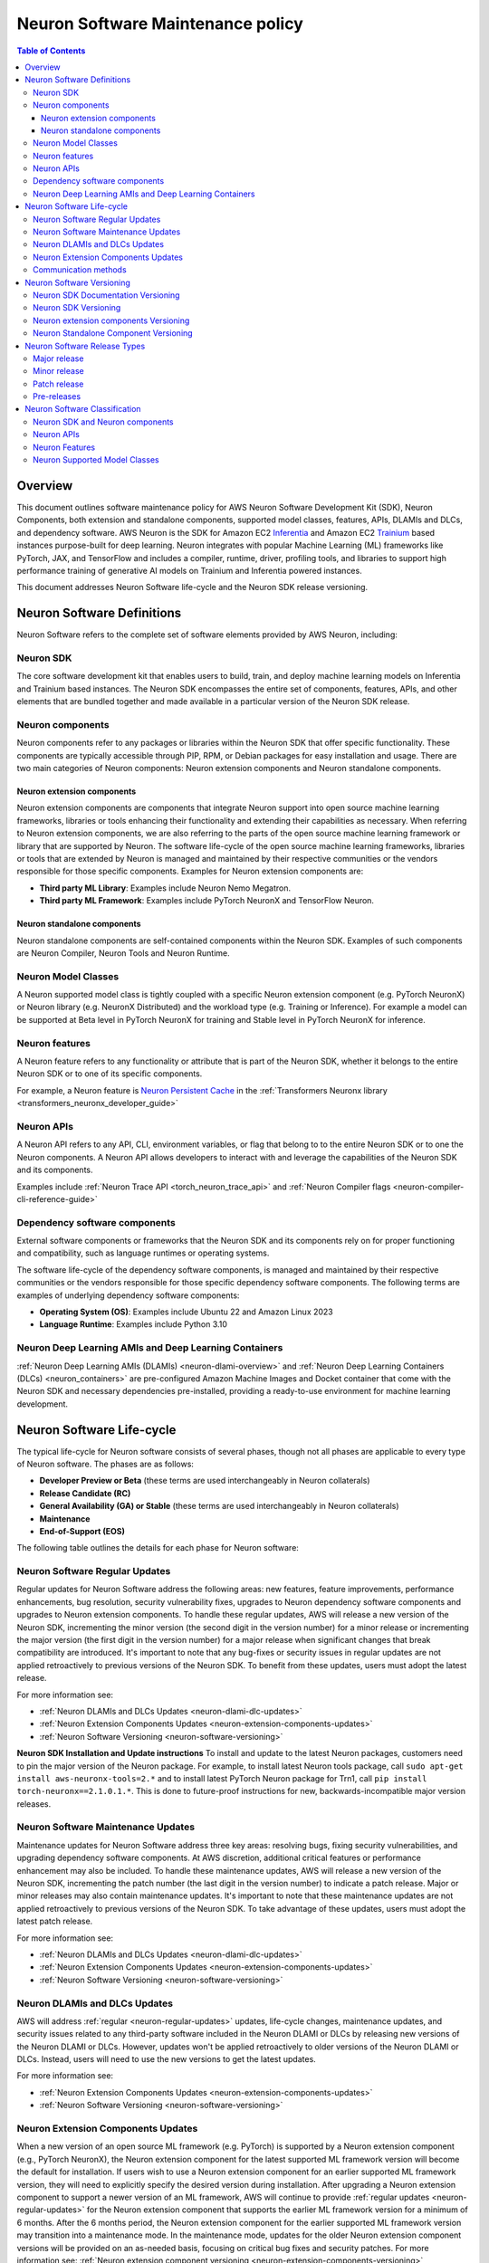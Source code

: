 .. _sdk-maintenance-policy:

Neuron Software Maintenance policy
==================================

.. contents:: Table of Contents
   :local:
   :depth: 3

Overview
--------

This document outlines software maintenance policy for AWS Neuron
Software Development Kit (SDK), Neuron Components, both extension and
standalone components, supported model classes, features, APIs, DLAMIs
and DLCs, and dependency software. AWS Neuron is the SDK for Amazon EC2
`Inferentia <https://aws.amazon.com/machine-learning/inferentia/>`__ and
Amazon EC2
`Trainium <https://aws.amazon.com/machine-learning/trainium/>`__ based
instances purpose-built for deep learning. Neuron integrates with
popular Machine Learning (ML) frameworks like PyTorch, JAX, and
TensorFlow and includes a compiler, runtime, driver, profiling tools,
and libraries to support high performance training of generative AI
models on Trainium and Inferentia powered instances.

This document addresses Neuron Software life-cycle and the Neuron SDK
release versioning.

.. _neuron-software-definitions:

Neuron Software Definitions
---------------------------

Neuron Software refers to the complete set of software elements
provided by AWS Neuron, including:

Neuron SDK
~~~~~~~~~~

The core software development kit that enables users to build, train,
and deploy machine learning models on Inferentia and Trainium based
instances. The Neuron SDK encompasses the entire set of components,
features, APIs, and other elements that are bundled together and made
available in a particular version of the Neuron SDK release.

Neuron components
~~~~~~~~~~~~~~~~~

Neuron components refer to any packages or libraries within the Neuron
SDK that offer specific functionality. These components are typically
accessible through PIP, RPM, or Debian packages for easy installation
and usage. There are two main categories of Neuron components: Neuron
extension components and Neuron standalone components.

Neuron extension components
^^^^^^^^^^^^^^^^^^^^^^^^^^^

Neuron extension components are components that integrate Neuron support
into open source machine learning frameworks, libraries or tools
enhancing their functionality and extending their capabilities as
necessary. When referring to Neuron extension components, we are also
referring to the parts of the open source machine learning framework or
library that are supported by Neuron. The software life-cycle of the
open source machine learning frameworks, libraries or tools that are
extended by Neuron is managed and maintained by their respective
communities or the vendors responsible for those specific components.
Examples for Neuron extension components are:

-  **Third party ML Library**: Examples include Neuron Nemo Megatron.
-  **Third party ML Framework**: Examples include PyTorch NeuronX and
   TensorFlow Neuron.

Neuron standalone components
^^^^^^^^^^^^^^^^^^^^^^^^^^^^

Neuron standalone components are self-contained components within the
Neuron SDK. Examples of such components are Neuron Compiler, Neuron
Tools and Neuron Runtime.

Neuron Model Classes
~~~~~~~~~~~~~~~~~~~~

A Neuron supported model class is tightly coupled with a specific Neuron
extension component (e.g. PyTorch NeuronX) or Neuron library (e.g.
NeuronX Distributed) and the workload type (e.g. Training or Inference).
For example a model can be supported at Beta level in PyTorch NeuronX
for training and Stable level in PyTorch NeuronX for inference.

Neuron features
~~~~~~~~~~~~~~~

A Neuron feature refers to any functionality or attribute that is part
of the Neuron SDK, whether it belongs to the entire Neuron SDK or to one
of its specific components.

For example, a Neuron feature is `Neuron Persistent
Cache <https://awsdocs-neuron.readthedocs-hosted.com/en/latest/libraries/transformers-neuronx/transformers-neuronx-developer-guide.html#neuron-persistent-cache>`__
in the :ref:`Transformers Neuronx library <transformers_neuronx_developer_guide>`

Neuron APIs
~~~~~~~~~~~

A Neuron API refers to any API, CLI, environment variables, or flag that
belong to to the entire Neuron SDK or to one the Neuron components. A
Neuron API allows developers to interact with and leverage the
capabilities of the Neuron SDK and its components.

Examples include :ref:`Neuron Trace API <torch_neuron_trace_api>` and :ref:`Neuron Compiler flags <neuron-compiler-cli-reference-guide>`

Dependency software components
~~~~~~~~~~~~~~~~~~~~~~~~~~~~~~

External software components or frameworks that the Neuron
SDK and its components rely on for proper functioning and compatibility,
such as language runtimes or operating systems.

The software life-cycle of the dependency software components, is
managed and maintained by their respective communities or the vendors
responsible for those specific dependency software components. The
following terms are examples of underlying dependency software
components:

-  **Operating System (OS)**: Examples include Ubuntu 22 and Amazon
   Linux 2023
-  **Language Runtime**: Examples include Python 3.10

Neuron Deep Learning AMIs and Deep Learning Containers
~~~~~~~~~~~~~~~~~~~~~~~~~~~~~~~~~~~~~~~~~~~~~~~~~~~~~~

:ref:`Neuron Deep Learning AMIs
(DLAMIs) <neuron-dlami-overview>`
and :ref:`Neuron Deep Learning Containers
(DLCs) <neuron_containers>` are pre-configured Amazon Machine Images and Docket container that
come with the Neuron SDK and necessary dependencies pre-installed,
providing a ready-to-use environment for machine learning development.

.. _neuron-software-lifecycle:

Neuron Software Life-cycle
--------------------------

The typical life-cycle for Neuron software consists of several phases, though not all phases are applicable to every type of Neuron software. The phases are as follows:

-  **Developer Preview or Beta** (these terms are used interchangeably in
   Neuron collaterals)
-  **Release Candidate (RC)**
-  **General Availability (GA) or Stable** (these terms are used
   interchangeably in Neuron collaterals)
-  **Maintenance**
-  **End-of-Support (EOS)**

The following table outlines the details for each phase for Neuron software:

+-------------------------------+----------------------------------------------------------------------------------------------------------------------+--------------------------------------------------+
|                               | Description                                                                                                          | Comments                                         |
+-------------------------------+----------------------------------------------------------------------------------------------------------------------+--------------------------------------------------+
| Developer Preview (Beta)      | In this phase, Neuron Software is not supported, should not be used in production environments,                      |                                                  |
|                               | and is meant for early access and feedback purposes only. It is possible for future releases                         |                                                  |
|                               | to introduce breaking changes.                                                                                       |                                                  |
|                               | See :ref:`Neuron Software Classification <sdk-classification>` for more information                                  |                                                  |
+-------------------------------+----------------------------------------------------------------------------------------------------------------------+--------------------------------------------------+
| Release Candidate (RC)        | Once AWS identifies a release to be a stable product, it may be marked as a Release Candidate (RC).                  | This phase applies only to Neuron SDK            |
|                               | This phase is usually short and during it AWS will provide for Neuron Software on an as-needed basis.                | and Neuron components                            |
+-------------------------------+----------------------------------------------------------------------------------------------------------------------+--------------------------------------------------+
| General Availability (Stable) | During this phase, AWS releases :ref:`regular <neuron-regular-updates>`updates for the Neuron Software based         |                                                  |
|                               | on a predefined release cadence of the Neuron SDK or provides :ref:`maintenance updates <neuron-maintenance-updates>` |                                                  |
|                               | for Neuron Software on an as-needed basis.                                                                           |                                                  |
|                               | See :ref:`Neuron Software Classification <sdk-classification>` for more information                                  |                                                  |
+-------------------------------+----------------------------------------------------------------------------------------------------------------------+--------------------------------------------------+
| Maintenance                   | During the maintenance phase, AWS will provide :ref:`maintenance updates <neuron-maintenance-updates>`               | This phase does not apply to Dependency Software |
|                               | for Neuron Software on an as-needed basis. Any new PIP, RPM, and Debian packages for the Neuron                      | Components, Neuron DLCs,                         |
|                               | Software, as well as updated versions of the Neuron DLAMIs and Neuron DLCs, will be released                         | Neuron DLAMIs, Neuron Features and APIs          |
|                               | only when deemed necessary by the AWS Neuron team.                                                                   |                                                  |
|                               | Users can expect updates to be less frequent compared to :ref:`regular <neuron-regular-updates>`                     |                                                  |
|                               | as the focus will be on addressing critical issues and ensuring the stability of the software.                       |                                                  |
|                               |                                                                                                                      |                                                  |
|                               | Maintenance Announcement: AWS will make a public :ref:`announcement <neuron-communication>` at least one month       |                                                  |
|                               | before the Neuron Software enters Maintenance phase.                                                                 |                                                  |
+-------------------------------+----------------------------------------------------------------------------------------------------------------------+--------------------------------------------------+
| End of Support (EOS)          | When Neuron Software reaches the end of its support lifecycle, it will no longer receive                             |                                                  |
|                               | :ref:`regular <neuron-regular-updates>` updates and :ref:`maintenance updates <neuron-maintenance-updates>`          |                                                  |
|                               | (including security updates). While AWS will continue to provide access to all previously released                   |                                                  |
|                               | PIP, RPM, and Debian packages for the Neuron Software, as well as earlier versions of the Neuron DLAMIs              |                                                  |
|                               | and Neuron DLCs, it's important to note that these older versions will not receive any updates or support.           |                                                  |
|                               | Customers can still use these resources at their own discretion, but it is highly recommended to upgrade             |                                                  |
|                               | to the latest available versions                                                                                     |                                                  |
|                               |                                                                                                                      |                                                  |
|                               | End of Support Announcement: AWS will make a public :ref:`announcement <neuron-communication>` at least one month    |                                                  |                                     
|                               | before a Neuron Software enters End of Support.                                                                      |                                                  |
+-------------------------------+----------------------------------------------------------------------------------------------------------------------+--------------------------------------------------+

.. _neuron-regular-updates:

Neuron Software Regular Updates
~~~~~~~~~~~~~~~~~~~~~~~~~~~~~~~

Regular updates for Neuron Software address the following areas: new
features, feature improvements, performance enhancements, bug
resolution, security vulnerability fixes, upgrades to Neuron dependency
software components and upgrades to Neuron extension components. To
handle these regular updates, AWS will release a new version of the
Neuron SDK, incrementing the minor version (the second digit in the
version number) for a minor release or incrementing the major version
(the first digit in the version number) for a major release when
significant changes that break compatibility are introduced. It's
important to note that any bug-fixes or security issues in regular
updates are not applied retroactively to previous versions of the Neuron
SDK. To benefit from these updates, users must adopt the latest release.

For more information see:

-  :ref:`Neuron DLAMIs and DLCs Updates <neuron-dlami-dlc-updates>`
-  :ref:`Neuron Extension Components Updates <neuron-extension-components-updates>`
-  :ref:`Neuron Software Versioning <neuron-software-versioning>`

**Neuron SDK Installation and Update instructions**
To install and update to the latest Neuron packages, customers need to pin the major
version of the Neuron package. For example, to install latest Neuron
tools package, call ``sudo apt-get install aws-neuronx-tools=2.*`` and
to install latest PyTorch Neuron package for Trn1, call
``pip install torch-neuronx==2.1.0.1.*``. This is done to future-proof
instructions for new, backwards-incompatible major version releases.

.. _neuron-maintenance-updates:

Neuron Software Maintenance Updates
~~~~~~~~~~~~~~~~~~~~~~~~~~~~~~~~~~~

Maintenance updates for Neuron Software address three key areas:
resolving bugs, fixing security vulnerabilities, and upgrading
dependency software components. At AWS discretion, additional critical
features or performance enhancement may also be included. To handle
these maintenance updates, AWS will release a new version of the Neuron
SDK, incrementing the patch number (the last digit in the version
number) to indicate a patch release. Major or minor releases may also
contain maintenance updates. It's important to note that these
maintenance updates are not applied retroactively to previous versions
of the Neuron SDK. To take advantage of these updates, users must adopt
the latest patch release.

For more information see:

-  :ref:`Neuron DLAMIs and DLCs Updates <neuron-dlami-dlc-updates>`
-  :ref:`Neuron Extension Components Updates <neuron-extension-components-updates>`
-  :ref:`Neuron Software Versioning <neuron-software-versioning>`

.. _neuron-dlami-dlc-updates:

Neuron DLAMIs and DLCs Updates
~~~~~~~~~~~~~~~~~~~~~~~~~~~~~~

AWS will address :ref:`regular <neuron-regular-updates>` updates, life-cycle changes, maintenance
updates, and security issues related to any third-party software
included in the Neuron DLAMI or DLCs by releasing new versions of the
Neuron DLAMI or DLCs. However, updates won't be applied retroactively to
older versions of the Neuron DLAMI or DLCs. Instead, users will need to
use the new versions to get the latest updates.

For more information see:

-  :ref:`Neuron Extension Components Updates <neuron-extension-components-updates>`
-  :ref:`Neuron Software Versioning <neuron-software-versioning>`

.. _neuron-extension-components-updates:

Neuron Extension Components Updates
~~~~~~~~~~~~~~~~~~~~~~~~~~~~~~~~~~~

When a new version of an open source ML framework (e.g. PyTorch) is
supported by a Neuron extension component (e.g., PyTorch NeuronX), the
Neuron extension component for the latest supported ML framework version
will become the default for installation. If users wish to use a Neuron
extension component for an earlier supported ML framework version, they
will need to explicitly specify the desired version during installation.
After upgrading a Neuron extension component to support a newer version
of an ML framework, AWS will continue to provide :ref:`regular updates <neuron-regular-updates>`
for the Neuron extension component that supports the earlier ML
framework version for a minimum of 6 months. After the 6 months period,
the Neuron extension component for the earlier supported ML framework
version may transition into a maintenance mode. In the maintenance mode,
updates for the older Neuron extension component versions will be
provided on an as-needed basis, focusing on critical bug fixes and
security patches. For more information see: :ref:`Neuron extension component versioning <neuron-extension-components-versioning>`

.. _neuron-communication:

Communication methods
~~~~~~~~~~~~~~~~~~~~~

Neuron software classification and lifecycle announcements are
communicated as follows:

-  Neuron SDK documentation under
   `Announcements <https://awsdocs-neuron.readthedocs-hosted.com/en/latest/general/announcements/index.html>`__

To see the list of available Neuron SDK versions and supported
dependency software components versions:

-  Neuron SDK documentation under `Release
   Content <https://awsdocs-neuron.readthedocs-hosted.com/en/latest/release-notes/releasecontent.html#neuron-release-content>`__
-  Neuron SDK documentation under `What’s
   New <https://awsdocs-neuron.readthedocs-hosted.com/en/latest/release-notes/index.html#neuron-whatsnew>`__

.. _neuron-software-versioning:

Neuron Software Versioning
--------------------------

Neuron SDK Documentation Versioning
~~~~~~~~~~~~~~~~~~~~~~~~~~~~~~~~~~~

Neuron SDK documentation is versioned and maps to the corresponding
Neuron SDK version. Users can switch to earlier versions of the Neuron
SDK documentation by selecting the version from the dropdown in bottom
left portion of the side bar.

Neuron SDK Versioning
~~~~~~~~~~~~~~~~~~~~~

The AWS SDK release versions are in the form of ``[A.B.C]`` where
``(A)`` represents the major version, ``(B)`` represents
the minor version, and ``(C)`` represents the patch version.

.. _neuron-extension-components-versioning:

Neuron extension components Versioning
~~~~~~~~~~~~~~~~~~~~~~~~~~~~~~~~~~~~~~~~~~

Neuron extension components versioning (like PyTorch NeuronX) is in the
form ``[X.Y.Z].[A.B.C]``, where ``[X.Y.Z]`` represents the
third party component’s major (``X``), minor (``Y``), and patch
(``Z``) versions and ``[A.B.C]`` represents the Neuron extension
components (``A``), minor (``B``), and patch (``C``)
versions.

Neuron Standalone Component Versioning
~~~~~~~~~~~~~~~~~~~~~~~~~~~~~~~~~~~~~~

Neuron Component versioning (except of Neuron extension components like
PyTorch NeuronX) is in the form ``[A.B.C.D]``, where ``A``
represents the major version, ``B`` represents the minor version,
and ``C.D`` represents the patch version.

.. _neuron-releases-types:

Neuron Software Release Types
-----------------------------

Major release
~~~~~~~~~~~~~~~~~

Increasing the major version indicates that the Neuron software
underwent significant and substantial changes in an incompatible manner.
Applications need to be updated in order for them to work with the
newest SDK version. It is important to update major versions carefully
and in accordance with the upgrade guidelines provided by AWS. After
increasing the major version, the Neuron software may not maintain
compatibility with previous supported versions of :ref:`Neuron
Runtime <nrt-api-guide>`, :ref:`Neuron Compiler <neuron_cc>`, and
:ref:`NEFF <neff-format>`.

Minor release
~~~~~~~~~~~~~~~~~

Increasing the minor version indicates that the Neuron software added
functionality in a backwards compatible manner.

Patch release
~~~~~~~~~~~~~~~~~

Increasing the patch version indicates that the Neuron software
added backward compatible bug or security fixes. A bug fix is defined as
an internal change that fixes incorrect behavior.

Pre-releases
~~~~~~~~~~~~~~~~

-  **Developer Preview (Beta)**: During this phase, the Neuron software
   is not supported, should not be used in production environments, and
   is meant for early access and feedback purposes only. It is possible
   for future releases to introduce breaking changes. In the case of a
   Developer Preview (Beta) release, the minor version will include a
   lower case ``b`` along with a (Beta) tag.
-  **Release Candidate (RC)**: Once Neuron identifies a release to be a
   stable product, it may mark it as a Release Candidate. Release
   Candidates are ready for GA release unless significant bugs emerge,
   and will receive full AWS Neuron support. In the case of a RC
   release, the minor version will include a lower case ``rc``
   along with a (RC) tag.

.. _sdk-classification:

Neuron Software Classification
------------------------------

This section explains the Neuron software classification for APIs,
libraries, packages, features, and Neuron supported model classes
mentioned in the Neuron documentation.

Neuron SDK and Neuron components
~~~~~~~~~~~~~~~~~~~~~~~~~~~~~~~~

+-----------------+-----------------+-----------------+-------------+
|                 | Testing         | Features        | Performance |
+=================+=================+=================+=============+
| Developer       | Basic           | Minimal Viable  |             |
| Preview (Beta)  |                 | Product (MVP) \*|             |
+-----------------+-----------------+-----------------+-------------+
| Release         | Basic           | Minimal Viable  | Tested      |
| Candidate (RC)  |                 | Product (MVP)\* |             |
+-----------------+-----------------+-----------------+-------------+
| GA (Stable)     | Standard        | Incremental     | Tested      |
|                 | Product Testing | additions or    |             |
|                 |                 | changes         |             |
|                 |                 | in new releases |             |
+-----------------+-----------------+-----------------+-------------+

\* A minimum viable product (MVP) for a Neuron Component contains just
enough features to be usable by early customers who can then provide
feedback for future development. MVP can be different per use case
and depends on the specific package/library of interest. Please note
that in many cases, an MVP can also represent an advanced level of
features.

.. _neuron-apis-classification:

Neuron APIs
~~~~~~~~~~~

+----------------------+----------------------+----------------------+
|                      | API Contract         | API Backward         |
|                      |                      | Compatibility        |
+======================+======================+======================+
| Developer Preview    | Major changes may    | No                   |
| (Beta)               | happen               |                      |
+----------------------+----------------------+----------------------+
| GA (Stable)          | Incremental changes  | Yes \*               |
|                      | in new releases      |                      |
|                      | (without breaking    |                      |
|                      | the API contract)    |                      |
+----------------------+----------------------+----------------------+

\* In certain cases, when necessary, AWS may introduce API changes that may break compatibility, with notice provided ahead of time.

.. _neuron-features-classification:

Neuron Features
~~~~~~~~~~~~~~~

+-----------------+-----------------+-----------------+-------------+
|                 | Testing         | Functionality   | Performance |
+=================+=================+=================+=============+
| Developer       | Basic           | Minimal Viable  |             |
| Preview (Beta)  |                 | Product (MVP) \*|             |
+-----------------+-----------------+-----------------+-------------+
| GA (Stable)     | Standard        | Incremental     | Tested      |
|                 | Product Testing | additions       |             |
|                 |                 | or changes      |             |
|                 |                 | in new releases |             |
+-----------------+-----------------+-----------------+-------------+

\* A minimum viable product (MVP) for a Neuron Feature contains just
enough functionality to be usable by early customers who can then
provide feedback for future development. MVP can be different per use
case and depends on the specific feature of interest. Please note
that in many cases, an MVP can also represent an advanced level of
functionality.

.. _neuron-models-classification:

Neuron Supported Model Classes
~~~~~~~~~~~~~~~~~~~~~~~~~~~~~~

+----------------------+----------------------+----------------------+
|                      | Accuracy /           | Throughput / Latency |
|                      | Convergence          |                      |
+======================+======================+======================+
| Developer Preview    | Validated            | Tested               |
| (Beta)               |                      |                      |
+----------------------+----------------------+----------------------+
| GA (Stable)          | Validated            | Tested               |
+----------------------+----------------------+----------------------+
